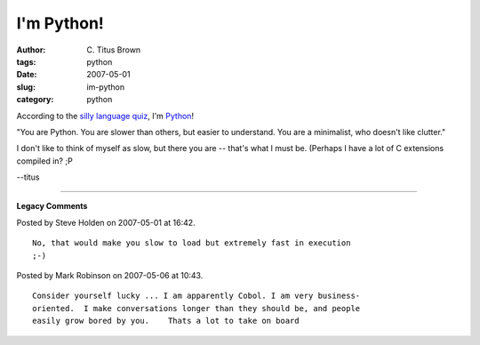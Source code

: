 I'm Python!
###########

:author: C\. Titus Brown
:tags: python
:date: 2007-05-01
:slug: im-python
:category: python


According to the `silly language quiz <http://www.bbspot.com/News/2006/08/language_quiz.php>`__, I'm `Python <http://www.bbspot.com/Images/News_Features/2006/08/language/python.jpg>`__!

"You are Python. You are slower than others, but easier to understand. You are
a minimalist, who doesn't like clutter."

I don't like to think of myself as slow, but there you are -- that's what I
must be.  (Perhaps I have a lot of C extensions compiled in? ;P

--titus


----

**Legacy Comments**


Posted by Steve Holden on 2007-05-01 at 16:42. 

::

   No, that would make you slow to load but extremely fast in execution
   ;-)


Posted by Mark Robinson on 2007-05-06 at 10:43. 

::

   Consider yourself lucky ... I am apparently Cobol. I am very business-
   oriented.  I make conversations longer than they should be, and people
   easily grow bored by you.    Thats a lot to take on board

